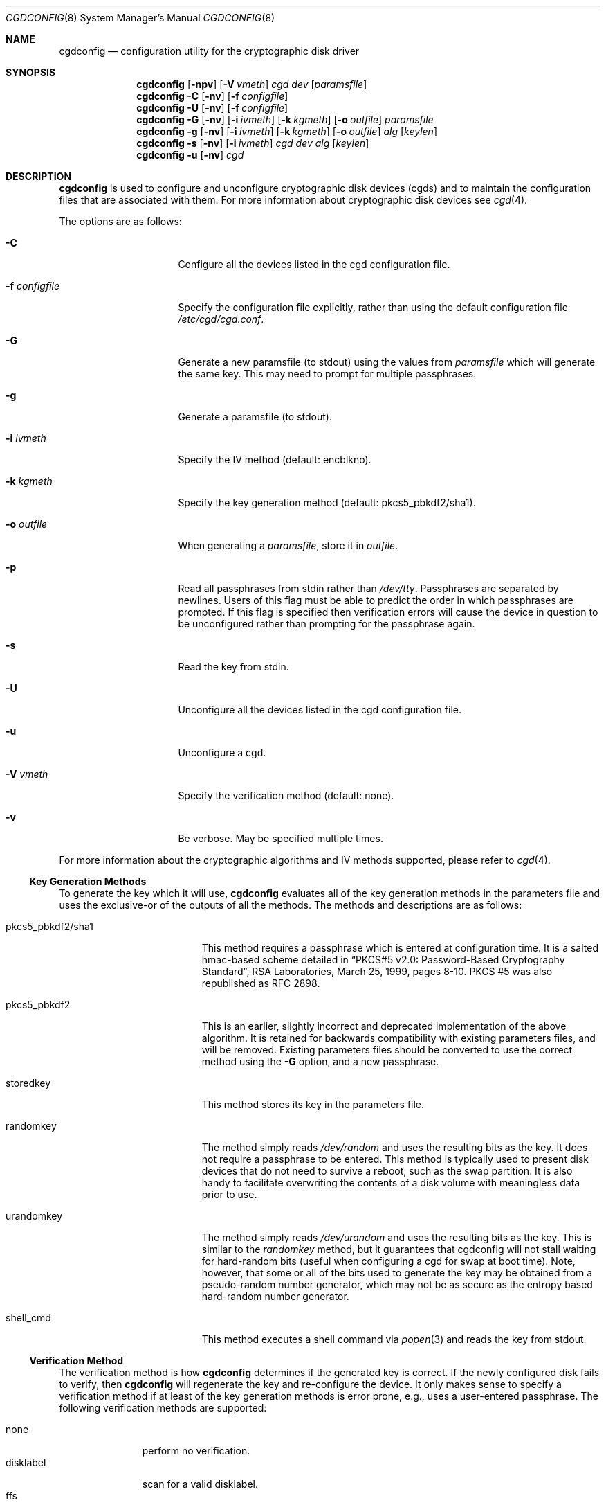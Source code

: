 .\" $NetBSD: cgdconfig.8,v 1.27 2008/05/13 09:31:06 wiz Exp $
.\"
.\" Copyright (c) 2002, The NetBSD Foundation, Inc.
.\" All rights reserved.
.\"
.\" This code is derived from software contributed to The NetBSD Foundation
.\" by Roland C. Dowdeswell.
.\"
.\" Redistribution and use in source and binary forms, with or without
.\" modification, are permitted provided that the following conditions
.\" are met:
.\" 1. Redistributions of source code must retain the above copyright
.\"    notice, this list of conditions and the following disclaimer.
.\" 2. Redistributions in binary form must reproduce the above copyright
.\"    notice, this list of conditions and the following disclaimer in the
.\"    documentation and/or other materials provided with the distribution.
.\"
.\" THIS SOFTWARE IS PROVIDED BY THE NETBSD FOUNDATION, INC. AND CONTRIBUTORS
.\" ``AS IS'' AND ANY EXPRESS OR IMPLIED WARRANTIES, INCLUDING, BUT NOT LIMITED
.\" TO, THE IMPLIED WARRANTIES OF MERCHANTABILITY AND FITNESS FOR A PARTICULAR
.\" PURPOSE ARE DISCLAIMED.  IN NO EVENT SHALL THE FOUNDATION OR CONTRIBUTORS
.\" BE LIABLE FOR ANY DIRECT, INDIRECT, INCIDENTAL, SPECIAL, EXEMPLARY, OR
.\" CONSEQUENTIAL DAMAGES (INCLUDING, BUT NOT LIMITED TO, PROCUREMENT OF
.\" SUBSTITUTE GOODS OR SERVICES; LOSS OF USE, DATA, OR PROFITS; OR BUSINESS
.\" INTERRUPTION) HOWEVER CAUSED AND ON ANY THEORY OF LIABILITY, WHETHER IN
.\" CONTRACT, STRICT LIABILITY, OR TORT (INCLUDING NEGLIGENCE OR OTHERWISE)
.\" ARISING IN ANY WAY OUT OF THE USE OF THIS SOFTWARE, EVEN IF ADVISED OF THE
.\" POSSIBILITY OF SUCH DAMAGE.
.\"
.Dd May 10, 2008
.Dt CGDCONFIG 8
.Os
.Sh NAME
.Nm cgdconfig
.Nd configuration utility for the cryptographic disk driver
.Sh SYNOPSIS
.Nm
.Op Fl npv
.Op Fl V Ar vmeth
.Ar cgd dev
.Op Ar paramsfile
.Nm
.Fl C
.Op Fl nv
.Op Fl f Ar configfile
.Nm
.Fl U
.Op Fl nv
.Op Fl f Ar configfile
.Nm
.Fl G
.Op Fl nv
.Op Fl i Ar ivmeth
.Op Fl k Ar kgmeth
.Op Fl o Ar outfile
.Ar paramsfile
.Nm
.Fl g
.Op Fl nv
.Op Fl i Ar ivmeth
.Op Fl k Ar kgmeth
.Op Fl o Ar outfile
.Ar alg
.Op Ar keylen
.Nm
.Fl s
.Op Fl nv
.Op Fl i Ar ivmeth
.Ar cgd
.Ar dev
.Ar alg
.Op Ar keylen
.Nm
.Fl u
.Op Fl nv
.Ar cgd
.Sh DESCRIPTION
.Nm
is used to configure and unconfigure cryptographic disk devices (cgds)
and to maintain the configuration files that are associated with them.
For more information about cryptographic disk devices see
.Xr cgd 4 .
.Pp
The options are as follows:
.Bl -tag -width configfilexxxx
.It Fl C
Configure all the devices listed in the cgd configuration file.
.It Fl f Ar configfile
Specify the configuration file explicitly, rather than using the default
configuration file
.Pa /etc/cgd/cgd.conf .
.It Fl G
Generate a new paramsfile (to stdout) using the values from
.Ar paramsfile
which will generate the same key.
This may need to prompt for multiple passphrases.
.It Fl g
Generate a paramsfile (to stdout).
.It Fl i Ar ivmeth
Specify the IV method (default: encblkno).
.It Fl k Ar kgmeth
Specify the key generation method (default: pkcs5_pbkdf2/sha1).
.It Fl o Ar outfile
When generating a
.Ar paramsfile ,
store it in
.Ar outfile .
.It Fl p
Read all passphrases from stdin rather than
.Pa /dev/tty .
Passphrases are separated by newlines.
Users of this flag must be able to predict the order in which passphrases
are prompted.
If this flag is specified then verification errors will cause the device
in question to be unconfigured rather than prompting for the passphrase
again.
.It Fl s
Read the key from stdin.
.It Fl U
Unconfigure all the devices listed in the cgd configuration file.
.It Fl u
Unconfigure a cgd.
.It Fl V Ar vmeth
Specify the verification method (default: none).
.It Fl v
Be verbose.
May be specified multiple times.
.El
.Pp
For more information about the cryptographic algorithms and IV methods
supported, please refer to
.Xr cgd 4 .
.Ss Key Generation Methods
To generate the key which it will use,
.Nm
evaluates all of the key generation methods in the parameters file
and uses the exclusive-or of the outputs of all the methods.
The methods and descriptions are as follows:
.Bl -tag -width indentxxxxxxxxxxx
.It pkcs5_pbkdf2/sha1
This method requires a passphrase which is entered at configuration
time.
It is a salted hmac-based scheme detailed in
.Dq PKCS#5 v2.0: Password-Based Cryptography Standard ,
RSA Laboratories, March 25, 1999, pages 8-10.
PKCS #5 was also republished as RFC 2898.
.It pkcs5_pbkdf2
This is an earlier, slightly incorrect and deprecated implementation
of the above algorithm.
It is retained for backwards compatibility with existing parameters
files, and will be removed.
Existing parameters files should be
converted to use the correct method using the
.Fl G
option, and a new passphrase.
.It storedkey
This method stores its key in the parameters file.
.It randomkey
The method simply reads
.Pa /dev/random
and uses the resulting bits as the key.
It does not require a passphrase to be entered.
This method is typically used to present disk devices that do not
need to survive a reboot, such as the swap partition.
It is also handy to facilitate overwriting the contents of
a disk volume with meaningless data prior to use.
.It urandomkey
The method simply reads
.Pa /dev/urandom
and uses the resulting bits as the key.  This is similar to the
.Pa randomkey
method, but it guarantees that cgdconfig will not stall waiting for
hard-random bits (useful when configuring a cgd for swap at boot time).
Note, however, that some or all of the bits used to generate the
key may be obtained from a pseudo-random number generator,
which may not be as secure as the entropy based hard-random
number generator.
.It shell_cmd
This method executes a shell command via
.Xr popen 3
and reads the key from stdout.
.El
.Ss Verification Method
The verification method is how
.Nm
determines if the generated key is correct.
If the newly configured disk fails to verify, then
.Nm
will regenerate the key and re-configure the device.
It only makes sense to specify a verification method if at least of the
key generation methods is error prone, e.g., uses a user-entered passphrase.
The following verification methods are supported:
.Pp
.Bl -tag -width indentxxx -compact
.It none
perform no verification.
.It disklabel
scan for a valid disklabel.
.It ffs
scan for a valid FFS file system.
.It re-enter
prompt for passphrase twice, and ensure entered passphrases are
identical.
This method only works with the pkcs5_pbkdf2/sha1 and pkcs5_pbkdf2 key
generators.
.El
.Ss /etc/cgd/cgd.conf
The file
.Pa /etc/cgd/cgd.conf
is used to configure
.Nm
if either of
.Fl C
or
.Fl U
are specified.
Each line of the file is composed of either two or three
tokens: cgd, target, and optional paramsfile.
.Pp
A
.Sq \&#
character is interpreted as a comment and indicates that the
rest of the line should be ignored.
A
.Sq \e
at the end of a line indicates that the next line is a continuation of
the current line.
.Pp
See
.Sx EXAMPLES
for an example of
.Pa /etc/cgd/cgd.conf .
.Ss Parameters File
The Parameters File contains the required information to generate the
key and configure a device.
These files are typically generated by the
.Fl g
flag and not edited by hand.
When a device is configured the default parameters file is constructed
by taking the basename of the target disk and prepending
.Pa /etc/cgd/
to it.
E.g., if the target is
.Pa /dev/sd0h ,
then the default parameters file will be
.Pa /etc/cgd/sd0h .
.Pp
It is possible to have more than one parameters file for a given
disk which use different key generation methods but will generate
the same key.
To create a parameters file that is equivalent to an existing parameters
file, use
.Nm
with the
.Fl G
flag.
See
.Sx EXAMPLES
for an example of this usage.
.Pp
The parameters file contains a list of statements each terminated
with a semi-colon.
Some statements can contain statement-blocks which are either a
single unadorned statement, or a brace-enclosed list of semicolon
terminated statements.
Three types of data are understood:
.Pp
.Bl -tag -compact -width integerxx
.It integer
a 32 bit signed integer.
.It string
a string.
.It base64
a length-encoded base64 string.
.El
.Pp
The following statements are defined:
.Bl -tag -width indentxx
.It algorithm Ar string
Defines the cryptographic algorithm.
.It iv-method Ar string
Defines the IV generation method.
.It keylength Ar integer
Defines the length of the key.
.It verify_method Ar string
Defines the verification method.
.It keygen Ar string Ar statement_block
Defines a key generation method.
The
.Ar statement_block
contains statements that are specific to the key generation method.
.El
.Pp
The keygen statement's statement block may contain the following statements:
.Bl -tag -width indentxx
.It key Ar string
The key.
Only used for the storedkey key generation method.
.It cmd Ar string
The command to execute.
Only used for the shell_cmd key generation method.
.It iterations Ar integer
The number of iterations.
Only used for pkcs5_pbkdf2/sha1 and pkcs5_pbkdf2.
.It salt Ar base64
The salt.
Only used for pkcs5_pbkdf2/sha1 and pkcs5_pbkdf2.
.El
.Sh FILES
.Bl -tag -width indentxxxxxxxxxxxxxxxxxx -compact
.It Pa /etc/cgd/
configuration directory, used to store paramsfiles.
.It Pa /etc/cgd/cgd.conf
cgd configuration file.
.El
.Sh EXAMPLES
To set up and configure a cgd that uses AES with a 192 bit key
in CBC mode with the IV Method
.Sq encblkno
(encrypted block number):
.Bd -literal
	# cgdconfig -g -o /etc/cgd/wd0e aes-cbc 192
	# cgdconfig cgd0 /dev/wd0e
	/dev/wd0e's passphrase:
.Ed
.Pp
When using verification methods, the first time that we configure the
disk the verification method will fail.
We overcome this by supplying
.Fl V Ar re-enter
when we configure the first time to set up the disk.
Here is the
sequence of commands that is recommended:
.Bd -literal
             # cgdconfig -g -o /etc/cgd/wd0e -V disklabel aes-cbc
             # cgdconfig -V re-enter cgd0 /dev/wd0e
             /dev/wd0e's passphrase:
             re-enter device's passphrase:
             # disklabel -e -I cgd0
             # cgdconfig -u cgd0
             # cgdconfig cgd0 /dev/wd0e
             /dev/wd0e's passphrase:
.Ed
.Pp
To create a new parameters file that will generate the same key as an old
parameters file:
.Bd -literal
             # cgdconfig -G -o newparamsfile oldparamsfile
             old file's passphrase:
             new file's passphrase:
.Ed
.Pp
To configure a cgd that uses Blowfish with a 200 bit key that it
reads from stdin:
.Bd -literal
	# cgdconfig -s cgd0 /dev/sd0h blowfish-cbc 200
.Ed
.Pp
An example parameters file which uses PKCS#5 PBKDF2:
.Bd -literal
	algorithm aes-cbc;
	iv-method encblkno;
	keylength 128;
	verify_method none;
	keygen pkcs5_pbkdf2/sha1 {
		iterations 39361;
		salt AAAAgMoHiYonye6Kog \\
		     dYJAobCHE=;
	};
.Ed
.Pp
An example parameters file which stores its key locally:
.Bd -literal
	algorithm       aes-cbc;
	iv-method       encblkno;
	keylength       256;
	verify_method   none;
	keygen storedkey key AAABAK3QO6d7xzLfrXTdsgg4 \\
			     ly2TdxkFqOkYYcbyUKu/f60L;
.Ed
.Pp
An example
.Pa /etc/cgd/cgd.conf :
.Bd -literal
	#
	# /etc/cgd/cgd.conf
	# Configuration file for cryptographic disk devices
	#

	# cgd		target		[paramsfile]
	cgd0		/dev/wd0e
	cgd1		/dev/sd0h	/usr/local/etc/cgd/sd0h
.Ed
.Pp
Note that this will store the parameters file as
.Pa /etc/cgd/wd0e .
And use the entered passphrase to generate the key.
.Sh DIAGNOSTICS
.Bl -diag
.It "cgdconfig: could not calibrate pkcs5_pbkdf2"
An error greater than 5% in calibration occured.
This could be the result of dynamic processor frequency scaling technology.
Ensure that the processor clock frequency remains static throughout the
program's execution.
.El
.Sh SEE ALSO
.Xr cgd 4
.Pp
.Dq PKCS #5 v2.0: Password-Based Cryptography Standard ,
RSA Laboratories, March 25, 1999.
.Sh HISTORY
The
.Nm
utility appeared in
.Nx 2.0 .
.Sh BUGS
Since
.Nm
uses
.Xr getpass 3
to read in the passphrase, it is limited to 128 characters.

